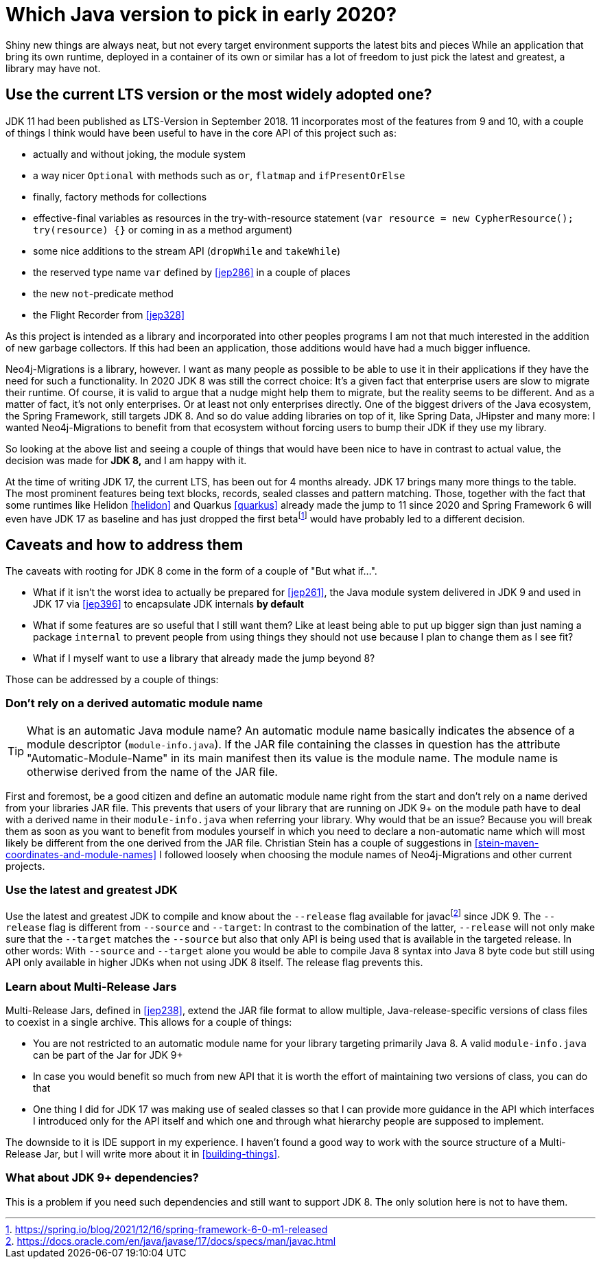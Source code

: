 [[which-java]]
= Which Java version to pick in early 2020?

Shiny new things are always neat, but not every target environment supports the latest bits and pieces
While an application that bring its own runtime, deployed in a container of its own or similar has a lot of freedom
to just pick the latest and greatest, a library may have not.

== Use the current LTS version or the most widely adopted one?

JDK 11 had been published as LTS-Version in September 2018. 11 incorporates most of the features from 9 and 10, with a couple
of things I think would have been useful to have in the core API of this project such as:

* actually and without joking, the module system
* a way nicer `Optional` with methods such as `or`, `flatmap` and `ifPresentOrElse`
* finally, factory methods for collections
* effective-final variables as resources in the try-with-resource statement (`var resource = new CypherResource(); try(resource) {}` or
coming in as a method argument)
* some nice additions to the stream API (`dropWhile` and `takeWhile`)
* the reserved type name `var` defined by <<jep286>> in a couple of places
* the new `not`-predicate method
* the Flight Recorder from <<jep328>>

As this project is intended as a library and incorporated into other peoples programs I am not that much interested in the
addition of new garbage collectors. If this had been an application, those additions would have had a much bigger influence.

Neo4j-Migrations is a library, however. I want as many people as possible to be able to use it in their applications if they
have the need for such a functionality. In 2020 JDK 8 was still the correct choice: It's a given fact that enterprise users
are slow to migrate their runtime. Of course, it is valid to argue that a nudge might help them to migrate, but the reality
seems to be different.
And as a matter of fact, it's not only enterprises. Or at least not only enterprises directly. One of the biggest drivers
of the Java ecosystem, the Spring Framework, still targets JDK 8. And so do value adding libraries on top of it, like Spring Data,
JHipster and many more: I wanted Neo4j-Migrations to benefit from that ecosystem without forcing users to bump their JDK
if they use my library.

So looking at the above list and seeing a couple of things that would have been nice to have in contrast to actual value, the
decision was made for *JDK 8,* and I am happy with it.

At the time of writing JDK 17, the current LTS, has been out for 4 months already. JDK 17 brings many more things to the table.
The most prominent features being text blocks, records, sealed classes and pattern matching. Those, together with the fact
that some runtimes like Helidon <<helidon>> and Quarkus <<quarkus>> already made the jump to 11 since 2020 and
Spring Framework 6 will even have JDK 17 as baseline and has just dropped the first betafootnote:[https://spring.io/blog/2021/12/16/spring-framework-6-0-m1-released]
would have probably led to a different decision.

== Caveats and how to address them

The caveats with rooting for JDK 8 come in the form of a couple of "But what if…".

* What if it isn't the worst idea to actually be prepared for <<jep261>>, the Java module system delivered in JDK 9
and used in JDK 17 via <<jep396>> to encapsulate JDK internals *by default*
* What if some features are so useful that I still want them? Like at least being able to put up bigger sign than just naming a
package `internal` to prevent people from using things they should not use because I plan to change them as I see fit?
* What if I myself want to use a library that already made the jump beyond 8?

Those can be addressed by a couple of things:

=== Don't rely on a derived automatic module name

TIP: What is an automatic Java module name? An automatic module name basically indicates the absence of a module
descriptor (`module-info.java`). If the JAR file containing the classes in question has the attribute "Automatic-Module-Name"
in its main manifest then its value is the module name. The module name is otherwise derived from the name of the JAR file.

First and foremost, be a good citizen and define an automatic module name right from the start and don't rely on a name
derived from your libraries JAR file.
This prevents that users  of your library that are running on JDK 9+ on the module path have to deal with a derived name
in their `module-info.java` when referring your library. Why would that be an issue? Because you will break them as soon
as you want to benefit from modules yourself in which you need to declare a non-automatic name which will most likely be different
from the one derived from the JAR file. Christian Stein has a couple of suggestions in <<stein-maven-coordinates-and-module-names>>
I followed loosely when choosing the module names of Neo4j-Migrations and other current projects.

=== Use the latest and greatest JDK

Use the latest and greatest JDK to compile and know about the `--release` flag available for
javacfootnote:fn-javac-help[https://docs.oracle.com/en/java/javase/17/docs/specs/man/javac.html] since JDK 9. The `--release` flag is different
from `--source` and `--target`: In contrast to the combination of the latter, `--release` will not only make sure that the
`--target` matches the `--source` but also that only API is being used that  is available in the targeted release. In other
words: With `--source` and `--target` alone you would be able to compile Java 8 syntax into Java 8 byte code but still using
API only available in higher JDKs when not using JDK 8 itself. The release flag prevents this.

=== Learn about Multi-Release Jars

Multi-Release Jars, defined in <<jep238>>, extend the JAR file format to allow multiple,
Java-release-specific versions of class files to coexist in a single archive. This allows for a couple of things:

* You are not restricted to an automatic module name for your library targeting primarily Java 8. A valid `module-info.java`
can be part of the Jar for JDK 9+
* In case you would benefit so much from new API that it is worth the effort of maintaining two versions of class, you can do that
* One thing I did for JDK 17 was making use of sealed classes so that I can provide more guidance in the API which interfaces
I introduced only for the API itself and which one and through what hierarchy people are supposed to implement.

The downside to it is IDE support in my experience. I haven't found a good way to work with the source structure of a Multi-Release Jar,
but I will write more about it in <<building-things>>.

=== What about JDK 9+ dependencies?

This is a problem if you need such dependencies and still want to support JDK 8. The only solution here is not to have them.
